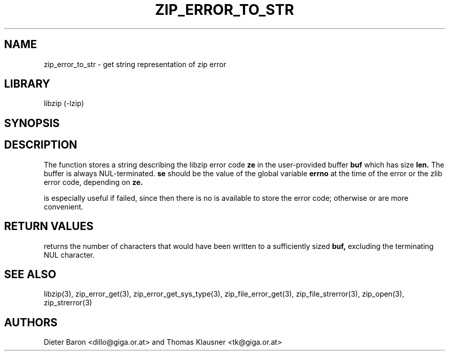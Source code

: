 .\" Converted with mdoc2man 0.2
.\" from NiH: zip_error_to_str.mdoc,v 1.8 2005/06/09 21:14:54 wiz Exp 
.\" $NiH: zip_error_to_str.mdoc,v 1.8 2005/06/09 21:14:54 wiz Exp $
.\"
.\" zip_error_to_str.mdoc \-- get string representation of zip error code
.\" Copyright (C) 2003, 2004, 2005 Dieter Baron and Thomas Klausner
.\"
.\" This file is part of libzip, a library to manipulate ZIP archives.
.\" The authors can be contacted at <nih@giga.or.at>
.\"
.\" Redistribution and use in source and binary forms, with or without
.\" modification, are permitted provided that the following conditions
.\" are met:
.\" 1. Redistributions of source code must retain the above copyright
.\"    notice, this list of conditions and the following disclaimer.
.\" 2. Redistributions in binary form must reproduce the above copyright
.\"    notice, this list of conditions and the following disclaimer in
.\"    the documentation and/or other materials provided with the
.\"    distribution.
.\" 3. The names of the authors may not be used to endorse or promote
.\"    products derived from this software without specific prior
.\"    written permission.
.\"
.\" THIS SOFTWARE IS PROVIDED BY THE AUTHORS ``AS IS'' AND ANY EXPRESS
.\" OR IMPLIED WARRANTIES, INCLUDING, BUT NOT LIMITED TO, THE IMPLIED
.\" WARRANTIES OF MERCHANTABILITY AND FITNESS FOR A PARTICULAR PURPOSE
.\" ARE DISCLAIMED.  IN NO EVENT SHALL THE AUTHORS BE LIABLE FOR ANY
.\" DIRECT, INDIRECT, INCIDENTAL, SPECIAL, EXEMPLARY, OR CONSEQUENTIAL
.\" DAMAGES (INCLUDING, BUT NOT LIMITED TO, PROCUREMENT OF SUBSTITUTE
.\" GOODS OR SERVICES; LOSS OF USE, DATA, OR PROFITS; OR BUSINESS
.\" INTERRUPTION) HOWEVER CAUSED AND ON ANY THEORY OF LIABILITY, WHETHER
.\" IN CONTRACT, STRICT LIABILITY, OR TORT (INCLUDING NEGLIGENCE OR
.\" OTHERWISE) ARISING IN ANY WAY OUT OF THE USE OF THIS SOFTWARE, EVEN
.\" IF ADVISED OF THE POSSIBILITY OF SUCH DAMAGE.
.\"
.TH ZIP_ERROR_TO_STR 3 "November 24, 2004" NiH
.SH "NAME"
zip_error_to_str \- get string representation of zip error
.SH "LIBRARY"
libzip (-lzip)
.SH "SYNOPSIS"
.In zip.h
.Ft int
.Fn zip_error_to_str "char *buf" "int len" "int ze" "int se"
.SH "DESCRIPTION"
The
.Fn zip_error_to_str
function stores a string describing the libzip error code
\fBze\fR
in the user-provided buffer
\fBbuf\fR
which has size
\fBlen.\fR
The buffer is always NUL-terminated.
\fBse\fR
should be the value of the global variable
\fBerrno\fR
at the time of the error or the zlib error code, depending on
\fBze.\fR
.PP
.Fn zip_error_to_str
is especially useful if
.Fn zip_open
failed, since then there is no
.Vt struct zip
is available to store the error code; otherwise
.Fn zip_strerror
or
.Fn zip_file_strerror
are more convenient.
.SH "RETURN VALUES"
.Fn zip_error_to_str
returns the number of characters that would have been written to a
sufficiently sized
\fBbuf,\fR
excluding the terminating NUL character.
.SH "SEE ALSO"
libzip(3),
zip_error_get(3),
zip_error_get_sys_type(3),
zip_file_error_get(3),
zip_file_strerror(3),
zip_open(3),
zip_strerror(3)
.SH "AUTHORS"

Dieter Baron <dillo@giga.or.at>
and
Thomas Klausner <tk@giga.or.at>

